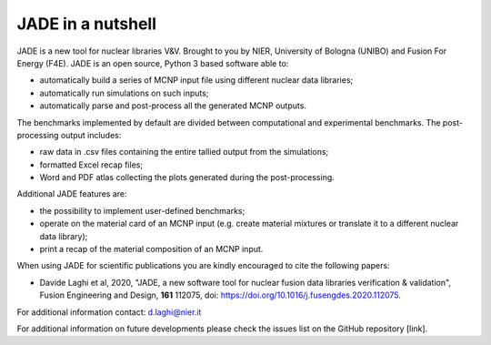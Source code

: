 ##################
JADE in a nutshell
##################

.. image:: img/scheme.png
    :width: 600

JADE is a new tool for nuclear libraries V&V.
Brought to you by NIER, University of Bologna (UNIBO) and Fusion For Energy (F4E).
JADE is an open source, Python 3 based software able to:

* automatically build a series of MCNP input file using different nuclear
  data libraries;
* automatically run simulations on such inputs;
* automatically parse and post-process all the generated MCNP outputs.

The benchmarks implemented by default are divided between computational
and experimental benchmarks. The post-processing output includes:

* raw data in .csv files containing the entire tallied output from the
  simulations;
* formatted Excel recap files;
* Word and PDF atlas collecting the plots generated during the post-processing.

Additional JADE features are:

* the possibility to implement user-defined benchmarks;
* operate on the material card of an MCNP input (e.g. create material mixtures
  or translate it to a different nuclear data library);
* print a recap of the material composition of an MCNP input.

When using JADE for scientific publications you are kindly encouraged to cite the following papers:

* Davide Laghi et al, 2020, "JADE, a new software tool for nuclear fusion data libraries verification & validation",
  Fusion Engineering and Design, **161** 112075, doi: https://doi.org/10.1016/j.fusengdes.2020.112075.

For additional information contact: d.laghi@nier.it

For additional information on future developments please check the issues list on the
GitHub repository [link].